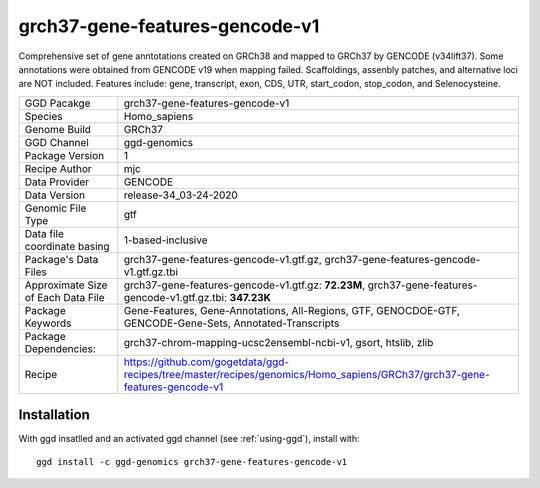 .. _`grch37-gene-features-gencode-v1`:

grch37-gene-features-gencode-v1
===============================

|downloads|

Comprehensive set of gene anntotations created on GRCh38 and mapped to GRCh37 by GENCODE (v34lift37). Some annotations were obtained from GENCODE v19 when mapping failed. Scaffoldings, assenbly patches, and alternative loci are NOT included. Features include: gene, transcript, exon, CDS, UTR, start_codon, stop_codon, and Selenocysteine.

================================== ====================================
GGD Pacakge                        grch37-gene-features-gencode-v1 
Species                            Homo_sapiens
Genome Build                       GRCh37
GGD Channel                        ggd-genomics
Package Version                    1
Recipe Author                      mjc 
Data Provider                      GENCODE
Data Version                       release-34_03-24-2020
Genomic File Type                  gtf
Data file coordinate basing        1-based-inclusive
Package's Data Files               grch37-gene-features-gencode-v1.gtf.gz, grch37-gene-features-gencode-v1.gtf.gz.tbi
Approximate Size of Each Data File grch37-gene-features-gencode-v1.gtf.gz: **72.23M**, grch37-gene-features-gencode-v1.gtf.gz.tbi: **347.23K**
Package Keywords                   Gene-Features, Gene-Annotations, All-Regions, GTF, GENOCDOE-GTF, GENCODE-Gene-Sets, Annotated-Transcripts
Package Dependencies:              grch37-chrom-mapping-ucsc2ensembl-ncbi-v1, gsort, htslib, zlib
Recipe                             https://github.com/gogetdata/ggd-recipes/tree/master/recipes/genomics/Homo_sapiens/GRCh37/grch37-gene-features-gencode-v1
================================== ====================================



Installation
------------

.. highlight: bash

With ggd insatlled and an activated ggd channel (see :ref:`using-ggd`), install with::

   ggd install -c ggd-genomics grch37-gene-features-gencode-v1

.. |downloads| image:: https://anaconda.org/ggd-genomics/grch37-gene-features-gencode-v1/badges/downloads.svg
               :target: https://anaconda.org/ggd-genomics/grch37-gene-features-gencode-v1